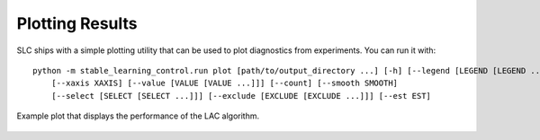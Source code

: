 .. _plotting:

================
Plotting Results
================

SLC ships with a simple plotting utility that can be used to plot diagnostics from experiments. You can run it with:

.. parsed-literal::

    python -m stable_learning_control.run plot [path/to/output_directory ...] [-h] [--legend [LEGEND [LEGEND ...]]] 
        [--xaxis XAXIS] [--value [VALUE [VALUE ...]]] [--count] [--smooth SMOOTH]
        [--select [SELECT [SELECT ...]]] [--exclude [EXCLUDE [EXCLUDE ...]]] [--est EST]

.. seealso::

    For more information on this utility, see the :ref:`plot utility <plot>` documentation or code :ref:`the API reference <autoapi>`.

.. figure:: ../images/plots/lac/example_lac_performance_plot.svg
    :align: center

    Example plot that displays the performance of the LAC algorithm.
